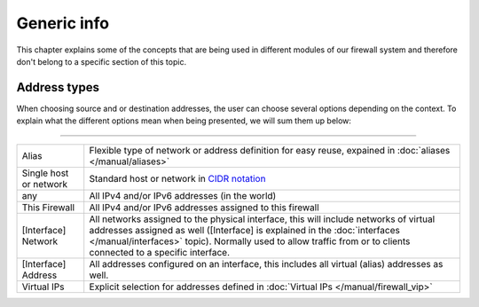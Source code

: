 ===========================
Generic info
===========================

This chapter explains some of the concepts that are being used in different modules of our firewall system and
therefore don't belong to a specific section of this topic.


-----------------------------------------
Address types
-----------------------------------------

When choosing source and or destination addresses, the user can choose several options depending on the context.
To explain what the different options mean when being presented, we will sum them up below:

========================================================================================================================================================

====================================  ==================================================================================================================
Alias                                 Flexible type of network or address definition for easy reuse, expained in
                                      :doc:`aliases </manual/aliases>`
Single host or network                Standard host or network in `CIDR notation <https://en.wikipedia.org/wiki/Classless_Inter-Domain_Routing>`__
any                                   All IPv4 and/or IPv6 addresses (in the world)
This Firewall                         All IPv4 and/or IPv6 addresses assigned to this firewall
[Interface] Network                   All networks assigned to the physical interface, this will include networks of virtual addresses assigned as well
                                      ([Interface] is explained in the :doc:`interfaces </manual/interfaces>` topic). Normally used to allow traffic
                                      from or to clients connected to a specific interface.
[Interface] Address                   All addresses configured on an interface, this includes all virtual (alias) addresses as well.
Virtual IPs                           Explicit selection for addresses defined in :doc:`Virtual IPs </manual/firewall_vip>`
====================================  ==================================================================================================================
